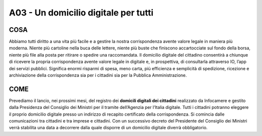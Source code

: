 A03 - Un domicilio digitale per tutti
====================================

COSA
------
Abbiamo tutti diritto a una vita più facile e a gestire la nostra corrispondenza avente valore legale in maniera più moderna. Niente più cartoline nella buca delle lettere, niente più buste che finiscono accartocciate sul fondo della borsa, niente più file alla posta per ritirare o spedire una raccomandata. Il domicilio digitale del cittadino consentirà a chiunque di ricevere la propria corrispondenza avente valore legale in digitale e, in prospettiva, di consultarla attraverso IO, l’app dei servizi pubblici. Significa enormi risparmi di spesa, meno carta, più efficienza e semplicità di spedizione, ricezione e archiviazione della corrispondenza sia per i cittadini sia per la Pubblica Amministrazione.

COME
-----
Prevediamo il lancio, nei prossimi mesi, del registro dei **domicili digitali dei cittadini** realizzato da Infocamere e gestito dalla Presidenza del Consiglio dei Ministri per il tramite dell’Agenzia per l’Italia digitale. Tutti i cittadini potranno eleggere il proprio domicilio digitale presso un indirizzo di recapito certificato della corrispondenza. Si comincia dalle comunicazioni tra cittadini e tra imprese e cittadini. Con un successivo decreto del Presidente del Consiglio dei Ministri verrà stabilita una data a decorrere dalla quale disporre di un domicilio digitale diverrà obbligatorio. 
